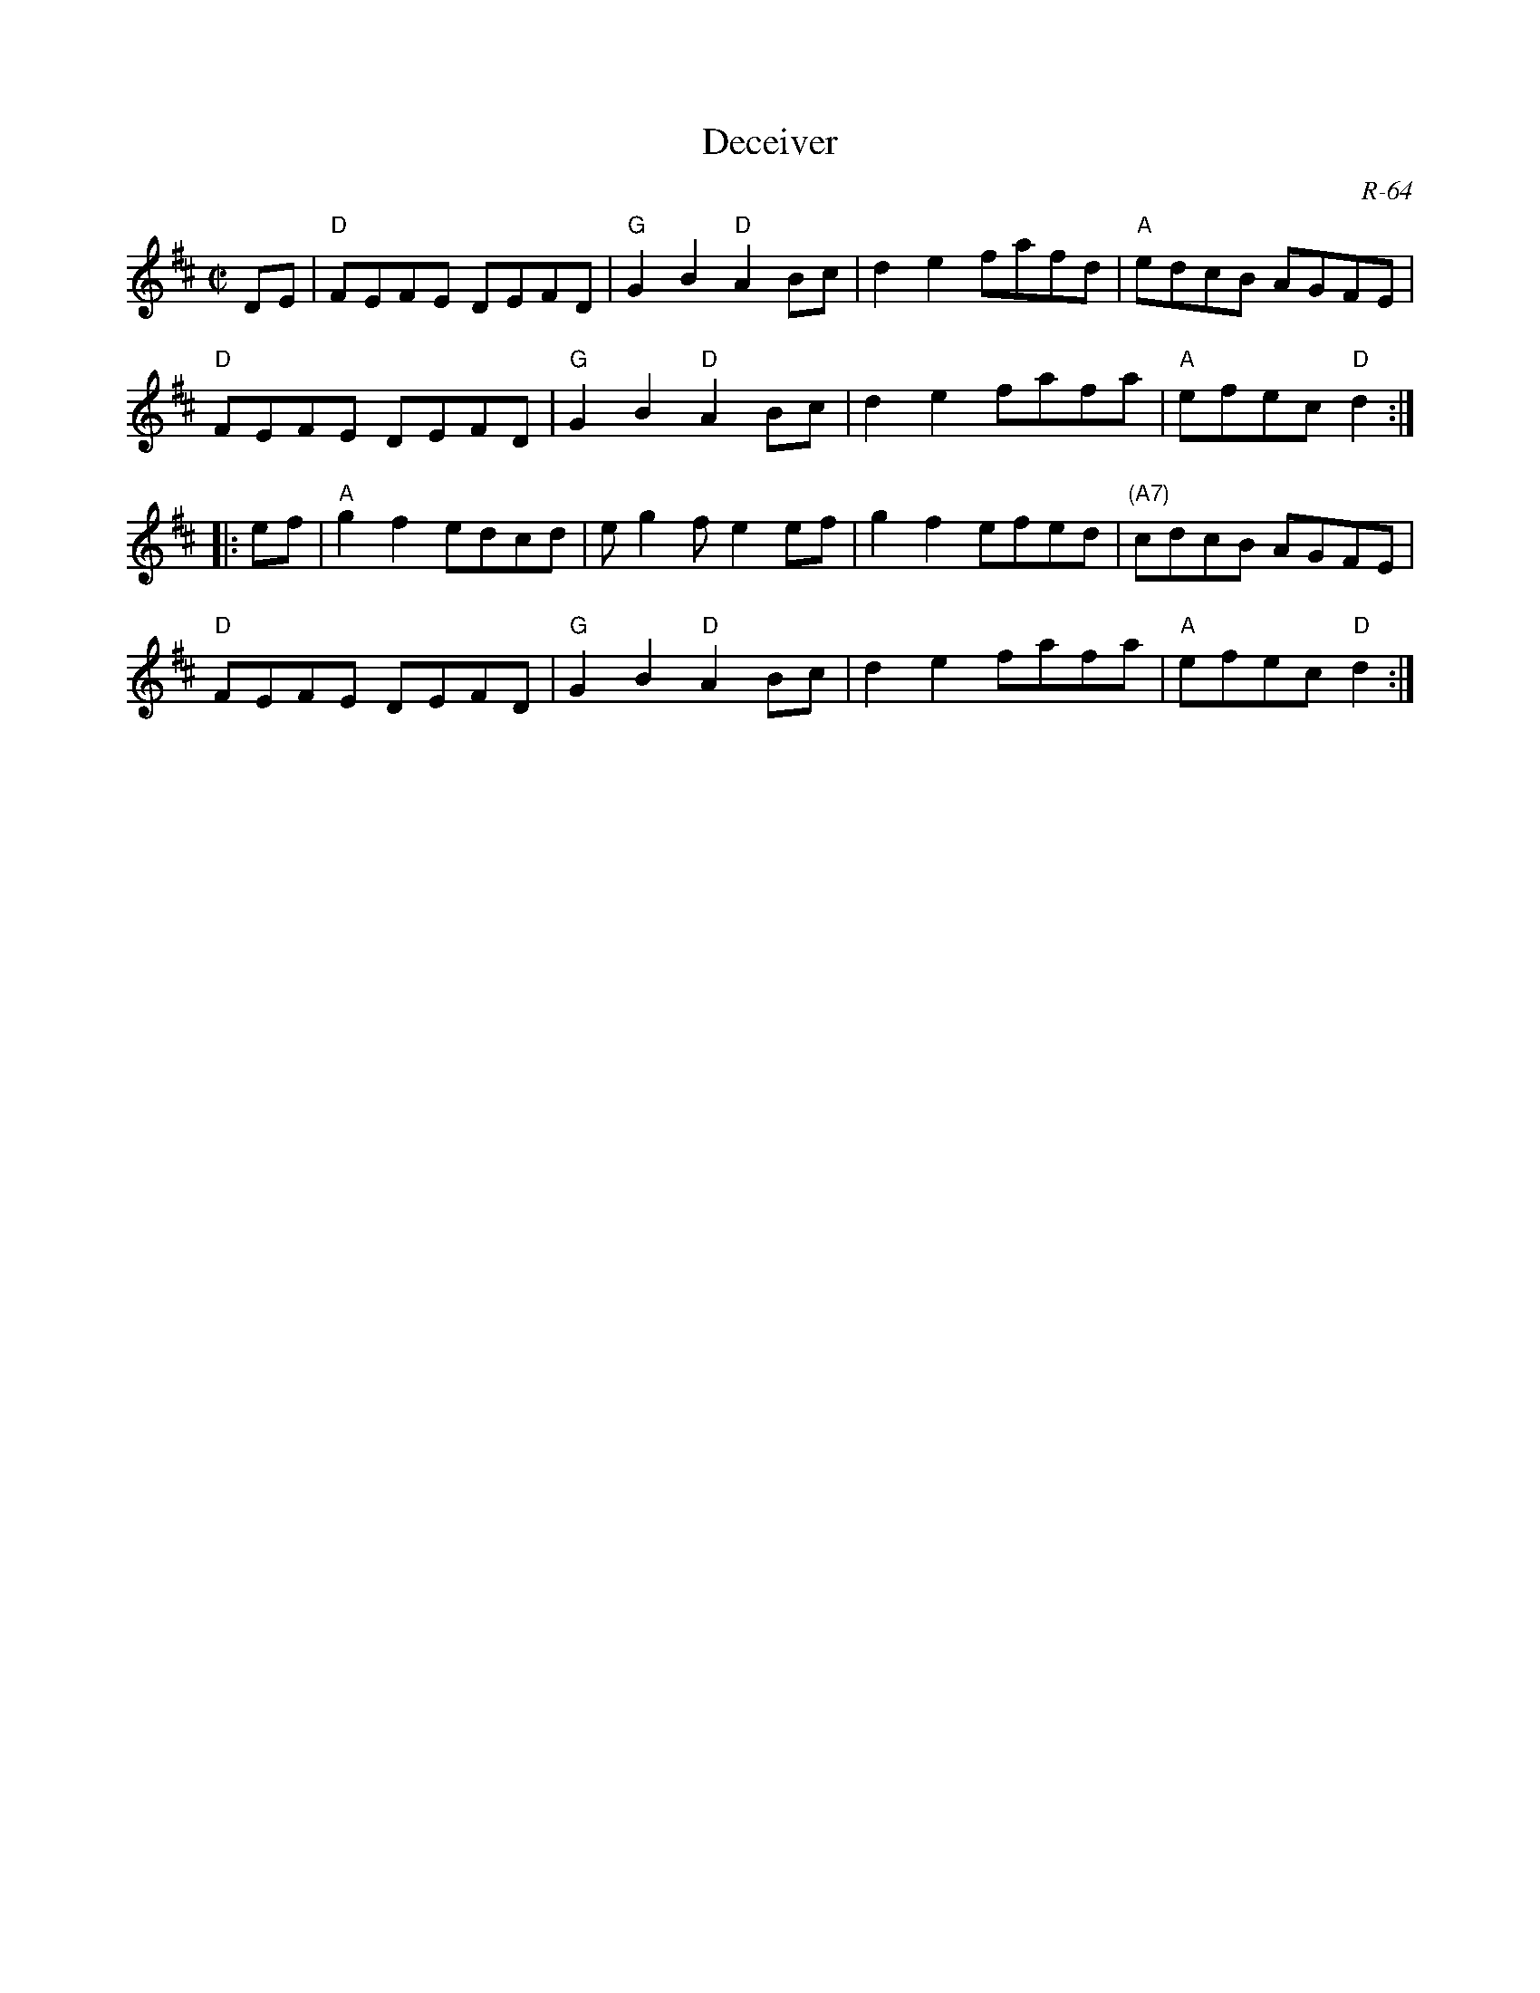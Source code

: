X:1
T: Deceiver
C: R-64
M: C|
Z:
R: reel
K: D
DE| "D"FEFE DEFD| "G"G2B2 "D"A2Bc| d2e2 fafd| "A"edcB AGFE|
    "D"FEFE DEFD| "G"G2B2 "D"A2Bc| d2e2 fafa| "A"efec "D"d2:|
|:\
ef| "A"g2f2 edcd|    eg2f e2ef| g2f2 efed| "(A7)"cdcB AGFE|
    "D"FEFE DEFD| "G"G2B2 "D"A2Bc| d2e2 fafa| "A"efec "D"d2:|
%
